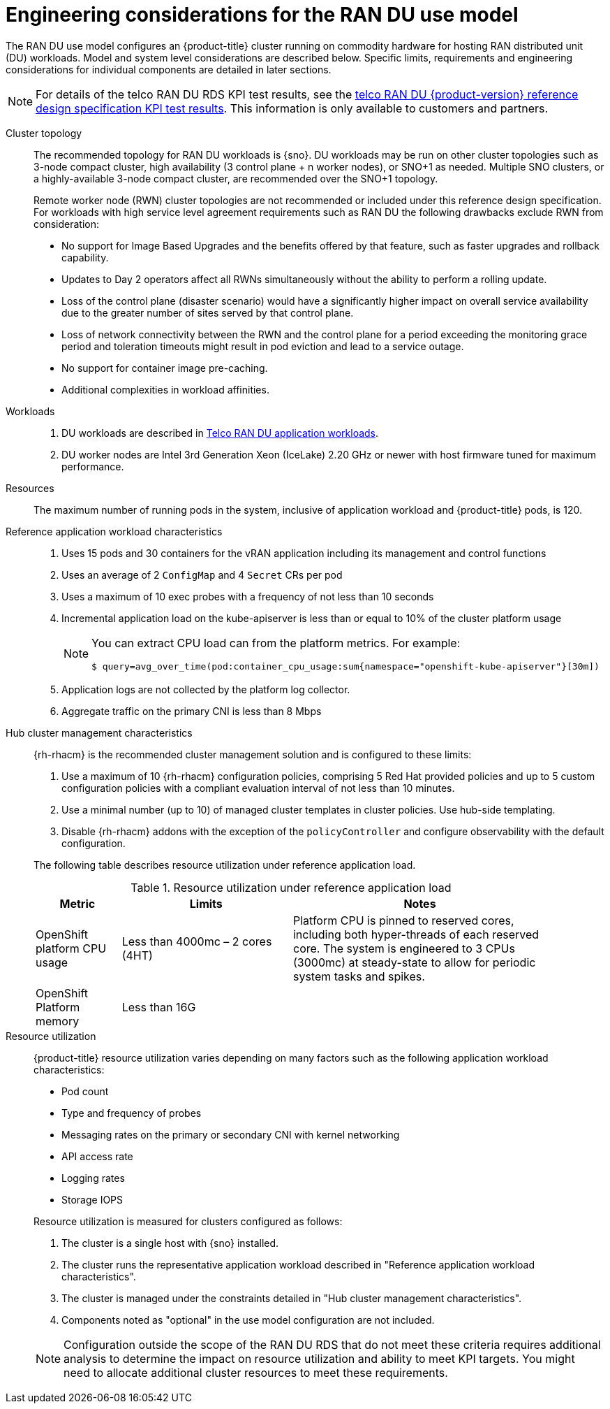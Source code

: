 // Module included in the following assemblies:
//
// * scalability_and_performance/telco_ran_du_ref_design_specs/telco-ran-du-rds.adoc

:_mod-docs-content-type: REFERENCE
[id="telco-ran-engineering-considerations-for-the-ran-du-use-model_{context}"]
= Engineering considerations for the RAN DU use model

The RAN DU use model configures an {product-title} cluster running on commodity hardware for hosting RAN distributed unit (DU) workloads.
Model and system level considerations are described below.
Specific limits, requirements and engineering considerations for individual components are detailed in later sections.

[NOTE]
====
For details of the telco RAN DU RDS KPI test results, see the link:https://access.redhat.com/articles/7107302[telco RAN DU {product-version} reference design specification KPI test results].
This information is only available to customers and partners.
====

Cluster topology::
+
--
The recommended topology for RAN DU workloads is {sno}.
DU workloads may be run on other cluster topologies such as 3-node compact cluster, high availability (3 control plane + n worker nodes), or SNO+1 as needed.
Multiple SNO clusters, or a highly-available 3-node compact cluster, are recommended over the SNO+1 topology.

Remote worker node (RWN) cluster topologies are not recommended or included under this reference design specification.
For workloads with high service level agreement requirements such as RAN DU the following drawbacks exclude RWN from consideration:

* No support for Image Based Upgrades and the benefits offered by that feature, such as faster upgrades and rollback capability.
* Updates to Day 2 operators affect all RWNs simultaneously without the ability to perform a rolling update.
* Loss of the control plane (disaster scenario) would have a significantly higher impact on overall service availability due to the greater number of sites served by that control plane.
* Loss of network connectivity between the RWN and the control plane for a period exceeding the monitoring grace period and toleration timeouts might result in pod eviction and lead to a service outage.
* No support for container image pre-caching.
* Additional complexities in workload affinities.

--

Workloads::
. DU workloads are described in xref:../scalability_and_performance/telco-ran-du-rds.adoc#telco-ran-du-application-workloads_telco-ran-du[Telco RAN DU application workloads].
. DU worker nodes are Intel 3rd Generation Xeon (IceLake) 2.20 GHz or newer with host firmware tuned for maximum performance.

Resources::
The maximum number of running pods in the system, inclusive of application workload and {product-title} pods, is 120.

Reference application workload characteristics::
. Uses 15 pods and 30 containers for the vRAN application including its management and control functions
. Uses an average of 2 `ConfigMap` and 4 `Secret` CRs per pod
. Uses a maximum of 10 exec probes with a frequency of not less than 10 seconds
. Incremental application load on the kube-apiserver is less than or equal to 10% of the cluster platform usage
+
[NOTE]
====
You can extract CPU load can from the platform metrics.
For example:
[source,terminal]
----
$ query=avg_over_time(pod:container_cpu_usage:sum{namespace="openshift-kube-apiserver"}[30m])
----
====
. Application logs are not collected by the platform log collector.
. Aggregate traffic on the primary CNI is less than 8 Mbps

Hub cluster management characteristics::
+
--
{rh-rhacm}  is the recommended cluster management solution and is configured to these limits:

. Use a maximum of 10 {rh-rhacm} configuration policies, comprising 5 Red{nbsp}Hat provided policies and up to 5 custom configuration policies with a compliant evaluation interval of not less than 10 minutes.
. Use a minimal number (up to 10) of managed cluster templates in cluster policies.
Use hub-side templating.
. Disable {rh-rhacm} addons with the exception of the `policyController` and configure observability with the default configuration.

The following table describes resource utilization under reference application load.

.Resource utilization under reference application load
[cols="1,2,3", width="90%", options="header"]
|====
|Metric
|Limits
|Notes

|OpenShift platform CPU usage
|Less than 4000mc – 2 cores (4HT)
|Platform CPU is pinned to reserved cores, including both hyper-threads of each reserved core.
The system is engineered to 3 CPUs (3000mc) at steady-state to allow for periodic system tasks and spikes.

|OpenShift Platform memory
|Less than 16G
|

|====
--

Resource utilization::
+
--
{product-title} resource utilization varies depending on many factors such as the following application workload characteristics:

* Pod count
* Type and frequency of probes
* Messaging rates on the primary or secondary CNI with kernel networking
* API access rate
* Logging rates
* Storage IOPS

Resource utilization is measured for clusters configured as follows:

. The cluster is a single host with {sno} installed.
. The cluster runs the representative application workload described in "Reference application workload characteristics".
. The cluster is managed under the constraints detailed in "Hub cluster management characteristics".
. Components noted as "optional" in the use model configuration are not included.

[NOTE]
====
Configuration outside the scope of the RAN DU RDS that do not meet these criteria requires additional analysis to determine the impact on resource utilization and ability to meet KPI targets.
You might need to allocate additional cluster resources to meet these requirements.
====
--